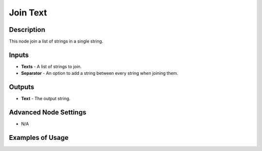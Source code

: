 Join Text
=========

Description
-----------
This node join a list of strings in a single string.

.. image:: images/join_texts_node.png
   :width: 160pt

Inputs
------

- **Texts** - A list of strings to join.
- **Separator** - An option to add a string between every string when joining them.

Outputs
-------

- **Text** - The output string.

Advanced Node Settings
----------------------

- N/A

Examples of Usage
-----------------

.. image:: gifs/join_texts_node_example.gif
